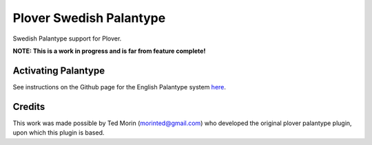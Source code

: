 Plover Swedish Palantype
========================

Swedish Palantype support for Plover.

**NOTE: This is a work in progress and is far from feature complete!**

Activating Palantype
~~~~~~~~~~~~~~~~~~~~
See instructions on the Github page for the English Palantype system `here <https://github.com/morinted/plover_palantype/>`_.

Credits
~~~~~~~
This work was made possible by Ted Morin (morinted@gmail.com) who developed the original plover palantype plugin, upon which this plugin is based.
